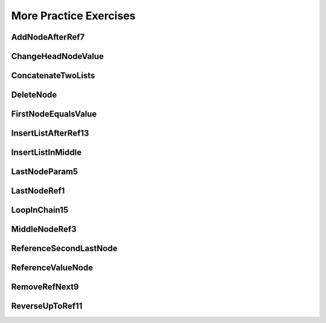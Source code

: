 .. This file is part of the OpenDSA eTextbook project. See
.. http://opendsa.org for more details.
.. Copyright (c) 2012-2020 by the OpenDSA Project Contributors, and
.. distributed under an MIT open source license.

.. avmetadata::
   :author: Mohammed Farghally

More Practice Exercises
=======================

AddNodeAfterRef7
----------------

.. extrtoolembed:: 'AddNodeAfterRef7'


ChangeHeadNodeValue
-------------------

.. extrtoolembed:: 'ChangeHeadNodeValue'


ConcatenateTwoLists
-------------------

.. extrtoolembed:: 'ConcatenateTwoLists'


DeleteNode
----------

.. extrtoolembed:: 'DeleteNode'


FirstNodeEqualsValue
--------------------

.. extrtoolembed:: 'FirstNodeEqualsValue'


InsertListAfterRef13
--------------------

.. extrtoolembed:: 'InsertListAfterRef13'


InsertListInMiddle
------------------

.. extrtoolembed:: 'InsertListInMiddle'


LastNodeParam5
--------------

.. extrtoolembed:: 'LastNodeParam5'


LastNodeRef1
------------

.. extrtoolembed:: 'LastNodeRef1'


LoopInChain15
-------------

.. extrtoolembed:: 'LoopInChain15'


MiddleNodeRef3
--------------

.. extrtoolembed:: 'MiddleNodeRef3'


ReferenceSecondLastNode
-----------------------

.. extrtoolembed:: 'ReferenceSecondLastNode'


ReferenceValueNode
------------------

.. extrtoolembed:: 'ReferenceValueNode'


RemoveRefNext9
--------------

.. extrtoolembed:: 'RemoveRefNext9'


ReverseUpToRef11
----------------

.. extrtoolembed:: 'ReverseUpToRef11'
